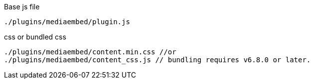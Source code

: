 .Base js file
[source, js]
----
./plugins/mediaembed/plugin.js
----

.css or bundled css
[source, js]
----
./plugins/mediaembed/content.min.css //or
./plugins/mediaembed/content_css.js // bundling requires v6.8.0 or later.
----

